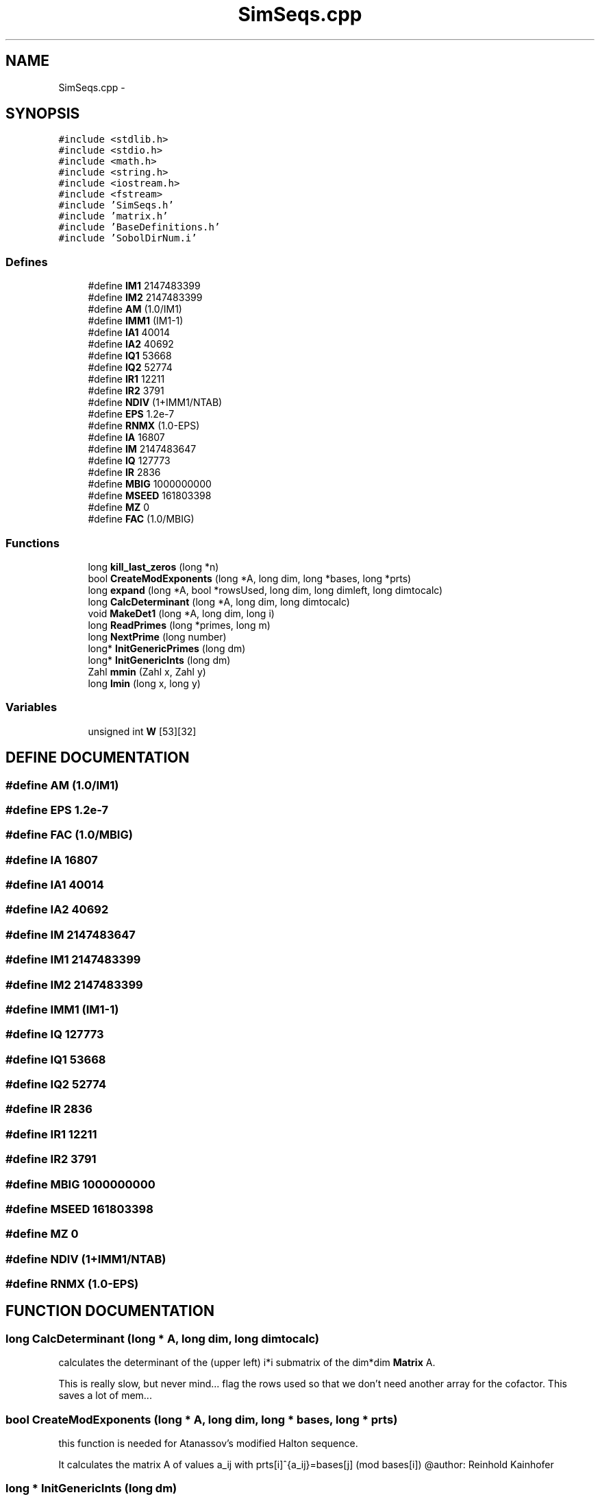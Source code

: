 .TH "SimSeqs.cpp" 3 "20 Jun 2001" "LDSequences" \" -*- nroff -*-
.ad l
.nh
.SH NAME
SimSeqs.cpp \- 
.SH SYNOPSIS
.br
.PP
\fC#include <stdlib.h>\fP
.br
\fC#include <stdio.h>\fP
.br
\fC#include <math.h>\fP
.br
\fC#include <string.h>\fP
.br
\fC#include <iostream.h>\fP
.br
\fC#include <fstream>\fP
.br
\fC#include 'SimSeqs.h'\fP
.br
\fC#include 'matrix.h'\fP
.br
\fC#include 'BaseDefinitions.h'\fP
.br
\fC#include 'SobolDirNum.i'\fP
.br
.SS "Defines"

.in +1c
.ti -1c
.RI "#define \fBIM1\fP   2147483399"
.br
.ti -1c
.RI "#define \fBIM2\fP   2147483399"
.br
.ti -1c
.RI "#define \fBAM\fP   (1.0/IM1)"
.br
.ti -1c
.RI "#define \fBIMM1\fP   (IM1-1)"
.br
.ti -1c
.RI "#define \fBIA1\fP   40014"
.br
.ti -1c
.RI "#define \fBIA2\fP   40692"
.br
.ti -1c
.RI "#define \fBIQ1\fP   53668"
.br
.ti -1c
.RI "#define \fBIQ2\fP   52774"
.br
.ti -1c
.RI "#define \fBIR1\fP   12211"
.br
.ti -1c
.RI "#define \fBIR2\fP   3791"
.br
.ti -1c
.RI "#define \fBNDIV\fP   (1+IMM1/NTAB)"
.br
.ti -1c
.RI "#define \fBEPS\fP   1.2e-7"
.br
.ti -1c
.RI "#define \fBRNMX\fP   (1.0-EPS)"
.br
.ti -1c
.RI "#define \fBIA\fP   16807"
.br
.ti -1c
.RI "#define \fBIM\fP   2147483647"
.br
.ti -1c
.RI "#define \fBIQ\fP   127773"
.br
.ti -1c
.RI "#define \fBIR\fP   2836"
.br
.ti -1c
.RI "#define \fBMBIG\fP   1000000000"
.br
.ti -1c
.RI "#define \fBMSEED\fP   161803398"
.br
.ti -1c
.RI "#define \fBMZ\fP   0"
.br
.ti -1c
.RI "#define \fBFAC\fP   (1.0/MBIG)"
.br
.in -1c
.SS "Functions"

.in +1c
.ti -1c
.RI "long \fBkill_last_zeros\fP (long *n)"
.br
.ti -1c
.RI "bool \fBCreateModExponents\fP (long *A, long dim, long *bases, long *prts)"
.br
.ti -1c
.RI "long \fBexpand\fP (long *A, bool *rowsUsed, long dim, long dimleft, long dimtocalc)"
.br
.ti -1c
.RI "long \fBCalcDeterminant\fP (long *A, long dim, long dimtocalc)"
.br
.ti -1c
.RI "void \fBMakeDet1\fP (long *A, long dim, long i)"
.br
.ti -1c
.RI "long \fBReadPrimes\fP (long *primes, long m)"
.br
.ti -1c
.RI "long \fBNextPrime\fP (long number)"
.br
.ti -1c
.RI "long* \fBInitGenericPrimes\fP (long dm)"
.br
.ti -1c
.RI "long* \fBInitGenericInts\fP (long dm)"
.br
.ti -1c
.RI "Zahl \fBmmin\fP (Zahl x, Zahl y)"
.br
.ti -1c
.RI "long \fBlmin\fP (long x, long y)"
.br
.in -1c
.SS "Variables"

.in +1c
.ti -1c
.RI "unsigned int \fBW\fP [53][32]"
.br
.in -1c
.SH "DEFINE DOCUMENTATION"
.PP 
.SS "#define AM   (1.0/IM1)"
.PP
.SS "#define EPS   1.2e-7"
.PP
.SS "#define FAC   (1.0/MBIG)"
.PP
.SS "#define IA   16807"
.PP
.SS "#define IA1   40014"
.PP
.SS "#define IA2   40692"
.PP
.SS "#define IM   2147483647"
.PP
.SS "#define IM1   2147483399"
.PP
.SS "#define IM2   2147483399"
.PP
.SS "#define IMM1   (IM1-1)"
.PP
.SS "#define IQ   127773"
.PP
.SS "#define IQ1   53668"
.PP
.SS "#define IQ2   52774"
.PP
.SS "#define IR   2836"
.PP
.SS "#define IR1   12211"
.PP
.SS "#define IR2   3791"
.PP
.SS "#define MBIG   1000000000"
.PP
.SS "#define MSEED   161803398"
.PP
.SS "#define MZ   0"
.PP
.SS "#define NDIV   (1+IMM1/NTAB)"
.PP
.SS "#define RNMX   (1.0-EPS)"
.PP
.SH "FUNCTION DOCUMENTATION"
.PP 
.SS "long CalcDeterminant (long * A, long dim, long dimtocalc)"
.PP
calculates the determinant of the (upper left) i*i submatrix of the dim*dim \fBMatrix\fP A.
.PP
This is really slow, but never mind... flag the rows used so that we don't need another array for the cofactor. This saves a lot of mem... 
.SS "bool CreateModExponents (long * A, long dim, long * bases, long * prts)"
.PP
this function is needed for Atanassov's modified Halton sequence.
.PP
It calculates the matrix A of values a_ij with prts[i]^{a_ij}=bases[j] (mod bases[i]) @author: Reinhold Kainhofer 
.SS "long * InitGenericInts (long dm)"
.PP
returns a field of length dm filled with the smalles Integer numbers.
.PP
Use this e.g. as bases for the Niederreiter sequence in a base p. The long* field has to be delete[]'ed manually. 
.SS "long * InitGenericPrimes (long dm)"
.PP
returns a field of length dm filled with the smalles prime numbers.
.PP
Use this e.g. as bases for the Halton sequence. The long* field has to be delete[]'ed manually. 
.SS "void MakeDet1 (long * A, long dim, long i)"
.PP
this function calculates the entries k_i for Atanassov's modified Halton sequence.
.PP
The matrix A needs to have a determinant of 1, so this is used to determine k_i. @author: Reinhold Kainhofer 
.SS "long NextPrime (long current)"
.PP
Returns the smalles prime larger than or equal to 'current'.
.PP
.SS "long ReadPrimes (long * primes, long m)"
.PP
This function reads in the first m primes from the file 'primes.dat' in the working directory and stores them to primes, which must be large enough to hold all m primes.
.PP
.SS "long expand (long * A, bool * rowsUsed, long dim, long dimleft, long dimtocalc)"
.PP
.SS "long kill_last_zeros (long * n)"
.PP
.SS "long lmin (long x, long y)"
.PP
.SS "Zahl mmin (Zahl x, Zahl y)"
.PP
.SH "VARIABLE DOCUMENTATION"
.PP 
.SS "unsigned int W"
.PP
.SH "AUTHOR"
.PP 
Generated automatically by Doxygen for LDSequences from the source code.